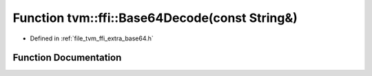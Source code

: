 .. _exhale_function_base64_8h_1acb849cdb1d9b9620be10bbcda0257afa:

Function tvm::ffi::Base64Decode(const String&)
==============================================

- Defined in :ref:`file_tvm_ffi_extra_base64.h`


Function Documentation
----------------------


.. doxygenfunction:: tvm::ffi::Base64Decode(const String&)
   :project: tvm-ffi